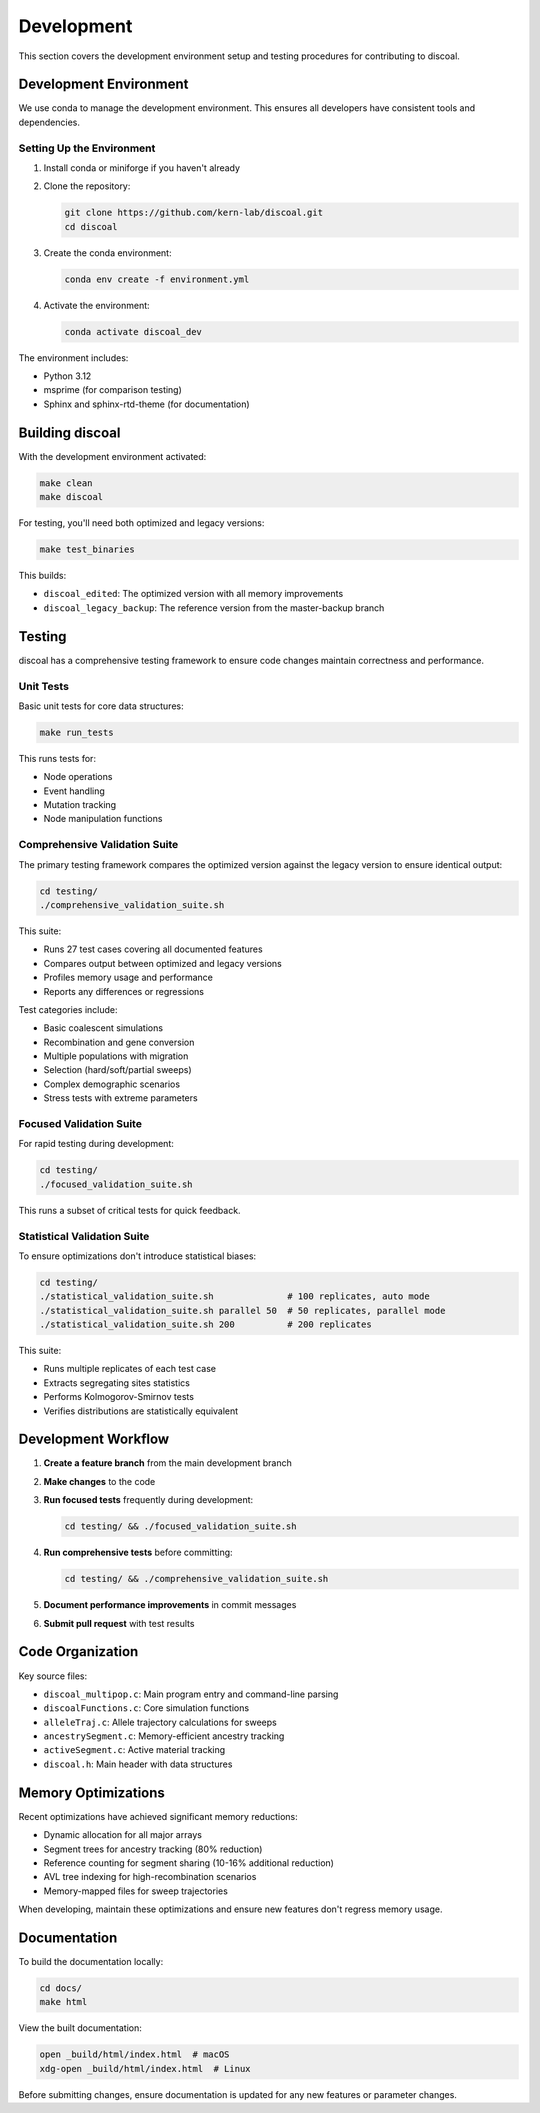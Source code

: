 Development
===========

This section covers the development environment setup and testing procedures for contributing to discoal.

Development Environment
-----------------------

We use conda to manage the development environment. This ensures all developers have consistent tools and dependencies.

Setting Up the Environment
^^^^^^^^^^^^^^^^^^^^^^^^^^

1. Install conda or miniforge if you haven't already
2. Clone the repository:

   .. code-block:: bash

      git clone https://github.com/kern-lab/discoal.git
      cd discoal

3. Create the conda environment:

   .. code-block:: bash

      conda env create -f environment.yml

4. Activate the environment:

   .. code-block:: bash

      conda activate discoal_dev

The environment includes:

* Python 3.12
* msprime (for comparison testing)
* Sphinx and sphinx-rtd-theme (for documentation)

Building discoal
----------------

With the development environment activated:

.. code-block:: bash

   make clean
   make discoal

For testing, you'll need both optimized and legacy versions:

.. code-block:: bash

   make test_binaries

This builds:

* ``discoal_edited``: The optimized version with all memory improvements
* ``discoal_legacy_backup``: The reference version from the master-backup branch

Testing
-------

discoal has a comprehensive testing framework to ensure code changes maintain correctness and performance.

Unit Tests
^^^^^^^^^^

Basic unit tests for core data structures:

.. code-block:: bash

   make run_tests

This runs tests for:

* Node operations
* Event handling  
* Mutation tracking
* Node manipulation functions

Comprehensive Validation Suite
^^^^^^^^^^^^^^^^^^^^^^^^^^^^^^

The primary testing framework compares the optimized version against the legacy version to ensure identical output:

.. code-block:: bash

   cd testing/
   ./comprehensive_validation_suite.sh

This suite:

* Runs 27 test cases covering all documented features
* Compares output between optimized and legacy versions
* Profiles memory usage and performance
* Reports any differences or regressions

Test categories include:

* Basic coalescent simulations
* Recombination and gene conversion
* Multiple populations with migration
* Selection (hard/soft/partial sweeps)
* Complex demographic scenarios
* Stress tests with extreme parameters

Focused Validation Suite
^^^^^^^^^^^^^^^^^^^^^^^^

For rapid testing during development:

.. code-block:: bash

   cd testing/
   ./focused_validation_suite.sh

This runs a subset of critical tests for quick feedback.

Statistical Validation Suite
^^^^^^^^^^^^^^^^^^^^^^^^^^^^

To ensure optimizations don't introduce statistical biases:

.. code-block:: bash

   cd testing/
   ./statistical_validation_suite.sh              # 100 replicates, auto mode
   ./statistical_validation_suite.sh parallel 50  # 50 replicates, parallel mode
   ./statistical_validation_suite.sh 200          # 200 replicates

This suite:

* Runs multiple replicates of each test case
* Extracts segregating sites statistics
* Performs Kolmogorov-Smirnov tests
* Verifies distributions are statistically equivalent

Development Workflow
--------------------

1. **Create a feature branch** from the main development branch
2. **Make changes** to the code
3. **Run focused tests** frequently during development:

   .. code-block:: bash

      cd testing/ && ./focused_validation_suite.sh

4. **Run comprehensive tests** before committing:

   .. code-block:: bash

      cd testing/ && ./comprehensive_validation_suite.sh

5. **Document performance improvements** in commit messages
6. **Submit pull request** with test results

Code Organization
-----------------

Key source files:

* ``discoal_multipop.c``: Main program entry and command-line parsing
* ``discoalFunctions.c``: Core simulation functions
* ``alleleTraj.c``: Allele trajectory calculations for sweeps
* ``ancestrySegment.c``: Memory-efficient ancestry tracking
* ``activeSegment.c``: Active material tracking
* ``discoal.h``: Main header with data structures

Memory Optimizations
--------------------

Recent optimizations have achieved significant memory reductions:

* Dynamic allocation for all major arrays
* Segment trees for ancestry tracking (80% reduction)
* Reference counting for segment sharing (10-16% additional reduction)
* AVL tree indexing for high-recombination scenarios
* Memory-mapped files for sweep trajectories

When developing, maintain these optimizations and ensure new features don't regress memory usage.

Documentation
-------------

To build the documentation locally:

.. code-block:: bash

   cd docs/
   make html

View the built documentation:

.. code-block:: bash

   open _build/html/index.html  # macOS
   xdg-open _build/html/index.html  # Linux

Before submitting changes, ensure documentation is updated for any new features or parameter changes.